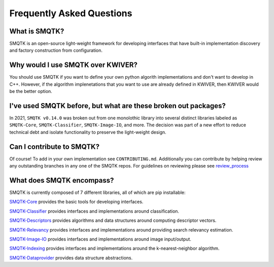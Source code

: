 Frequently Asked Questions
==========================

What is SMQTK?
^^^^^^^^^^^^^^
SMQTK is an open-source light-weight framework for developing interfaces that have built-in implementation discovery and factory construction from configuration.

Why would I use SMQTK over KWIVER?
^^^^^^^^^^^^^^^^^^^^^^^^^^^^^^^^^^
You should use SMQTK if you want to define your own python algorith implementations and don't want to develop in C++. However, if the algorithm implenetations that you want to use are already defined in KWIVER, then KWIVER would be the better option.

I've used SMQTK before, but what are these broken out packages?
^^^^^^^^^^^^^^^^^^^^^^^^^^^^^^^^^^^^^^^^^^^^^^^^^^^^^^^^^^^^^^^
In 2021, ``SMQTK v0.14.0`` was broken out from one monolothic library into several distinct libraries labeled as ``SMQTK-Core``, ``SMQTK-Classifier``, ``SMQTK-Image-IO``, and more. The decision was part of a new effort to reduce technical debt and isolate functionality to preserve the light-weight design.

Can I contribute to SMQTK?
^^^^^^^^^^^^^^^^^^^^^^^^^^
Of course! To add in your own implementation see ``CONTRIBUTING.md``. Additionally you can contribute by helping review any outstanding branches in any one of the SMQTK repos. For guidelines on reviewing please see `review_process`_

.. _`review_process`: review_process.html

What does SMQTK encompass?
^^^^^^^^^^^^^^^^^^^^^^^^^^
SMQTK is currently composed of 7 different libraries, all of which are pip installable:

`SMQTK-Core`_ provides the basic tools for developing interfaces.

`SMQTK-Classifier`_ provides interfaces and implementations around classification.

`SMQTK-Descriptors`_ provides algorithms and data structures around computing descriptor vectors.

`SMQTK-Relevancy`_ provides interfaces and implementations around providing search relevancy estimation.

`SMQTK-Image-IO`_ provides interfaces and implementations around image input/output.

`SMQTK-Indexing`_ provides interfaces and implementations around the k-nearest-neighbor algorithm.

`SMQTK-Dataprovider`_ provides data structure abstractions.

.. _`SMQTK-Core`: https://github.com/Kitware/SMQTK-Core
.. _`SMQTK-Classifier`: https://github.com/Kitware/SMQTK-Classifier
.. _`SMQTK-Descriptors`: https://github.com/Kitware/SMQTK-Descriptors
.. _`SMQTK-Relevancy`: https://github.com/Kitware/SMQTK-Relevancy
.. _`SMQTK-Image-IO`: https://github.com/Kitware/SMQTK-Image-IO
.. _`SMQTK-Indexing`: https://github.com/Kitware/SMQTK-Indexing
.. _`SMQTK-Dataprovider`: https://github.com/Kitware/SMQTK-Dataprovider
